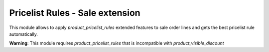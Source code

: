 Pricelist Rules - Sale extension
================================
This module allows to apply *product_pricelist_rules* extended features to
sale order lines and gets the best pricelist rule automatically.

**Warning**: This module requires *product_pricelist_rules* that is
incompatible with *product_visible_discount*
